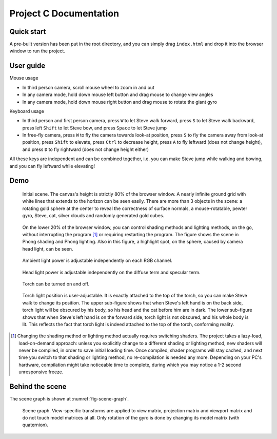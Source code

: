 =======================
Project C Documentation
=======================

Quick start
===========

A pre-built version has been put in the root directory, and you can simply drag ``index.html`` and drop it into the browser window to run the project.

User guide
==========

Mouse usage

-   In third person camera, scroll mouse wheel to zoom in and out
-   In any camera mode, hold down mouse left button and drag mouse to change view angles
-   In any camera mode, hold down mouse right button and drag mouse to rotate the giant gyro

Keyboard usage

-   In third person and first person camera, press ``W`` to let Steve walk forward, press ``S`` to let Steve walk backward, press left ``Shift`` to let Steve bow, and press ``Space`` to let Steve jump
-   In free-fly camera, press ``W`` to fly the camera towards look-at position, press ``S`` to fly the camera away from look-at position, press ``Shift`` to elevate, press ``Ctrl`` to decrease height, press ``A`` to fly leftward (does not change height), and press ``D`` to fly rightward (does not change height either)

All these keys are independent and can be combined together, i.e. you can make Steve jump while walking and bowing, and you can fly leftward while elevating!

Demo
====

.. _fig-original:
.. figure:: fig-original.png
    :width: 100%

    Initial scene. The canvas's height is strictly 80% of the browser window. A nearly infinite ground grid with white lines that extends to the horizon can be seen easily. There are more than 3 objects in the scene: a rotating gold sphere at the center to reveal the correctness of surface normals, a mouse-rotatable, pewter gyro, Steve, cat, silver clouds and randomly generated gold cubes.

.. _fig-shading-lighting-method-switch:
.. figure:: fig-shading-lighting-method-switch.png
    :width: 100%

    On the lower 20% of the browser window, you can control shading methods and lighting methods, on the go, without interrupting the program [#interrupt]_ or requiring restarting the program. The figure shows the scene in Phong shading and Phong lighting. Also in this figure, a highlight spot, on the sphere, caused by camera head light, can be seen.

.. _fig-ambient-light-switch:
.. figure:: fig-ambient-light-switch.png
    :width: 100%

    Ambient light power is adjustable independently on each RGB channel.

.. _fig-head-light-switch:
.. figure:: fig-head-light-switch.png
    :width: 100%

    Head light power is adjustable independently on the diffuse term and specular term.

.. _fig-torch:
.. figure:: fig-torch.svg
    :width: 100%

    Torch can be turned on and off.

.. _fig-steve-waving:
.. figure:: fig-steve-waving.svg
    :width: 100%

    Torch light position is user-adjustable. It is exactly attached to the top of the torch, so you can make Steve walk to change its position. The upper sub-figure shows that when Steve's left hand is on the back side, torch light will be obscured by his body, so his head and the cat before him are in dark. The lower sub-figure shows that when Steve's left hand is on the forward side, torch light is not obscured, and his whole body is lit. This reflects the fact that torch light is indeed attached to the top of the torch, conforming reality.

.. [#interrupt] Changing the shading method or lighting method actually requires switching shaders. The project takes a lazy-load, load-on-demand approach: unless you explicitly change to a different shading or lighting method, new shaders will never be compiled, in order to save initial loading time. Once compiled, shader programs will stay cached, and next time you switch to that shading or lighting method, no re-compilation is needed any more. Depending on your PC's hardware, compilation might take noticeable time to complete, during which you may notice a 1-2 second unresponsive freeze.

Behind the scene
================

The scene graph is shown at :numref:`fig-scene-graph`.

.. _fig-scene-graph:
.. figure:: scene_graph.svg
    :width: 100%

    Scene graph. View-specific transforms are applied to view matrix, projection matrix and viewport matrix and do not touch model matrices at all. Only rotation of the gyro is done by changing its model matrix (with quaternion).